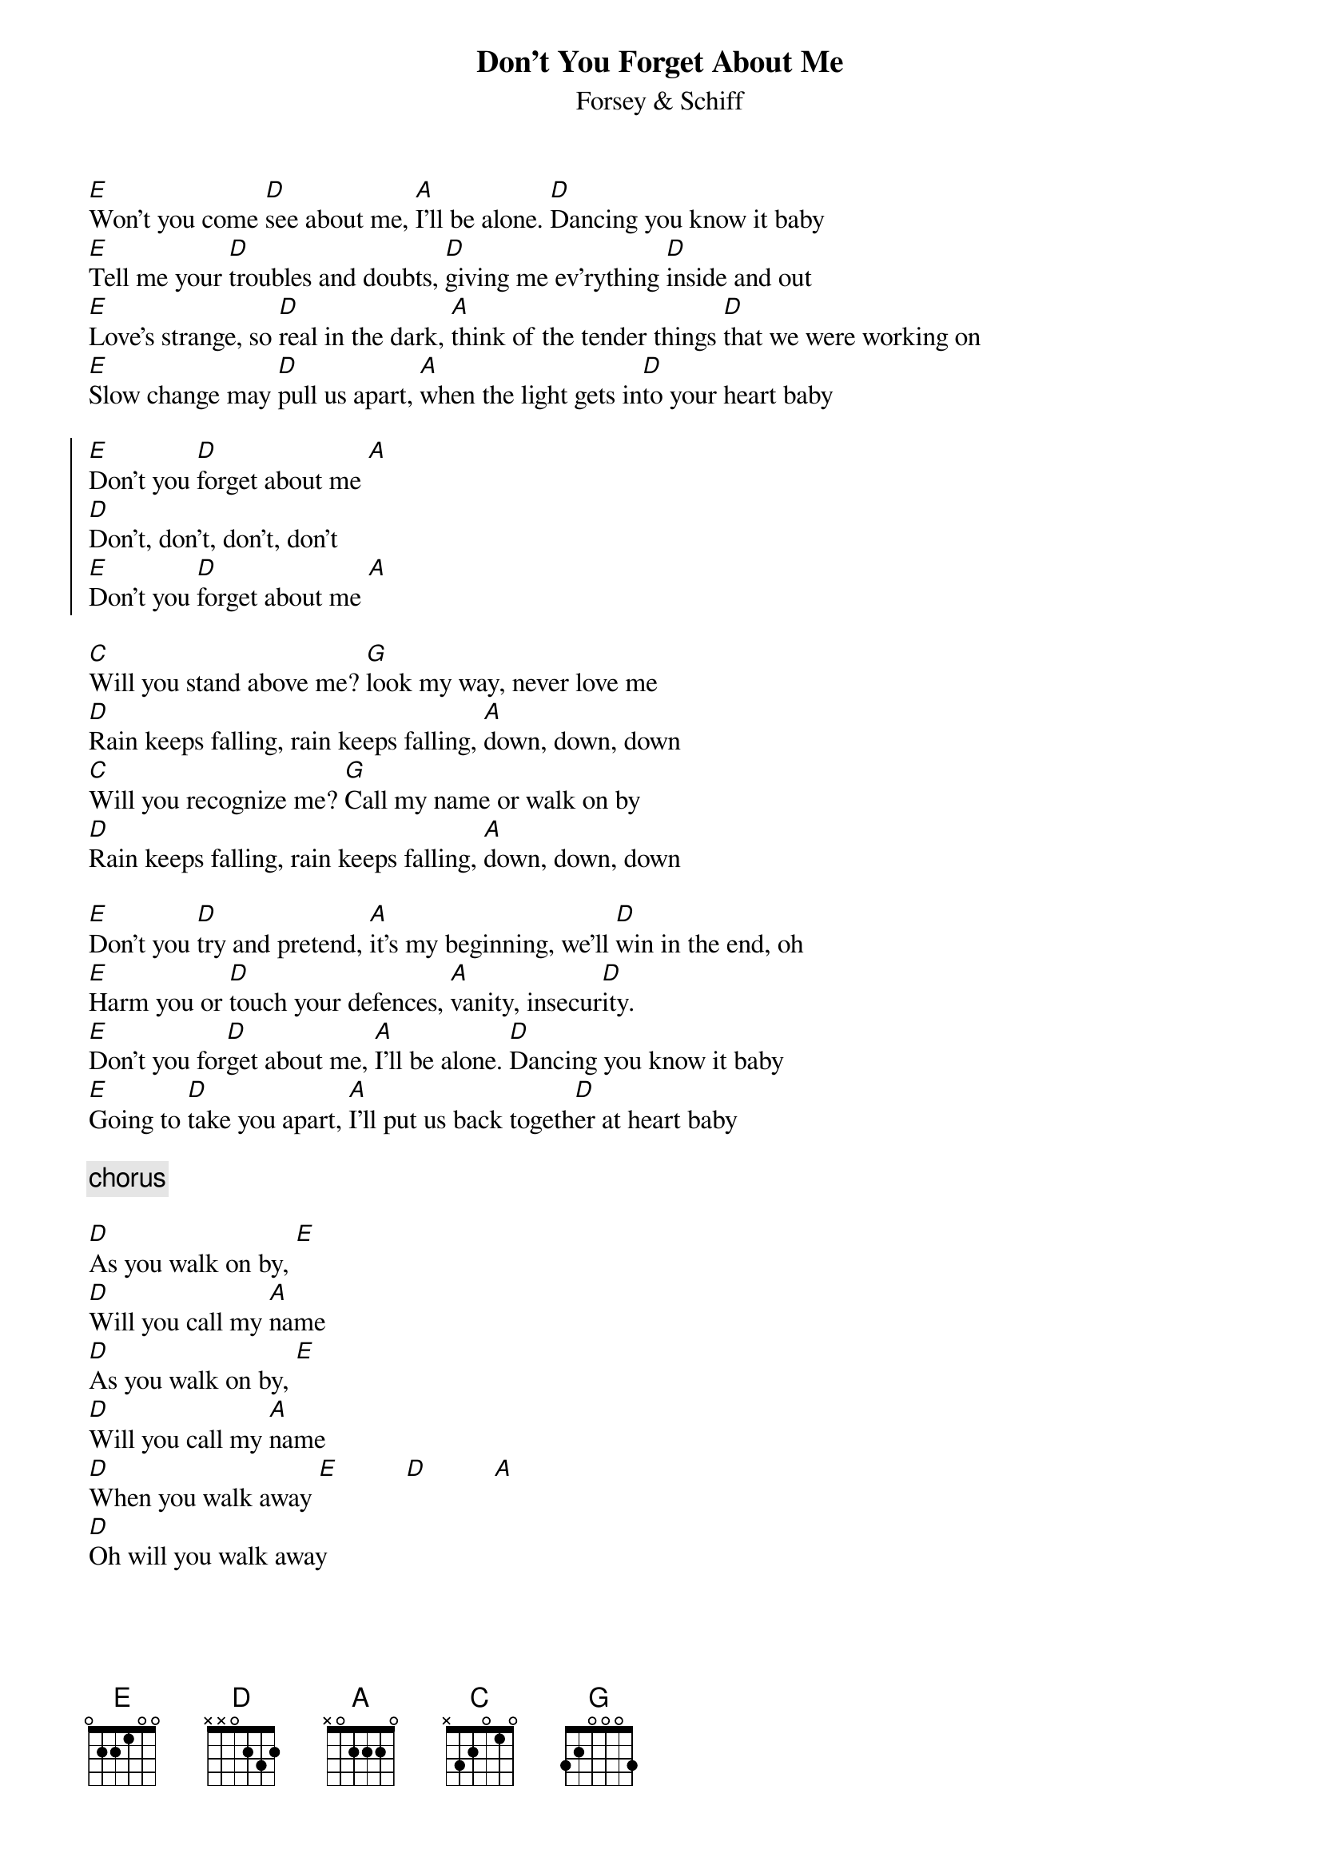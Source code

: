 {title: Don't You Forget About Me}
{subtitle: Forsey & Schiff}

[E]Won't you come [D]see about me, [A]I'll be alone. [D]Dancing you know it baby
[E]Tell me your [D]troubles and doubts, [D]giving me ev'rything [D]inside and out
[E]Love's strange, so [D]real in the dark, [A]think of the tender things [D]that we were working on
[E]Slow change may [D]pull us apart, [A]when the light gets in[D]to your heart baby

{start_of_chorus}
[E]Don't you [D]forget about me [A]
[D]Don't, don't, don't, don't
[E]Don't you [D]forget about me [A]
{end_of_chorus}

[C]Will you stand above me? [G]look my way, never love me
[D]Rain keeps falling, rain keeps falling, [A]down, down, down
[C]Will you recognize me? [G]Call my name or walk on by
[D]Rain keeps falling, rain keeps falling, [A]down, down, down

[E]Don't you [D]try and pretend, [A]it's my beginning, we'll [D]win in the end, oh
[E]Harm you or [D]touch your defences, [A]vanity, insecur[D]ity.
[E]Don't you for[D]get about me, [A]I'll be alone. [D]Dancing you know it baby
[E]Going to [D]take you apart, [A]I'll put us back togeth[D]er at heart baby

{comment: chorus}

[D]As you walk on by, [E]
[D]Will you call my [A]name
[D]As you walk on by, [E]
[D]Will you call my [A]name
[D]When you walk away [E]          [D]          [A]
[D]Oh will you walk away

